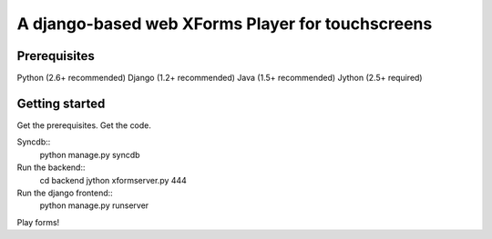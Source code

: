 ================
 A django-based web XForms Player for touchscreens
================

Prerequisites
=============
Python (2.6+ recommended)
Django (1.2+ recommended)
Java (1.5+ recommended)
Jython (2.5+ required)


Getting started
=============
Get the prerequisites.
Get the code.

Syncdb::
    python manage.py syncdb
    
Run the backend::
    cd backend
    jython xformserver.py 444

Run the django frontend::
    python manage.py runserver
    
Play forms!